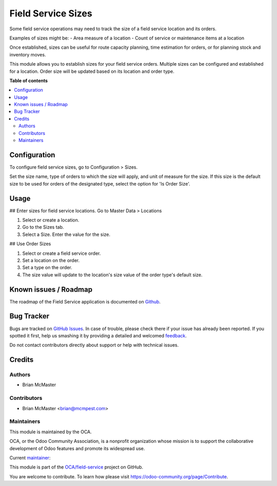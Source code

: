 ===================
Field Service Sizes
===================

.. !!!!!!!!!!!!!!!!!!!!!!!!!!!!!!!!!!!!!!!!!!!!!!!!!!!!
   !! This file is generated by oca-gen-addon-readme !!
   !! changes will be overwritten.                   !!
   !!!!!!!!!!!!!!!!!!!!!!!!!!!!!!!!!!!!!!!!!!!!!!!!!!!!

.. |badge1| image:: https://img.shields.io/badge/maturity-Beta-yellow.png
    :target: https://odoo-community.org/page/development-status
    :alt: Beta
.. |badge2| image:: https://img.shields.io/badge/licence-AGPL--3-blue.png
    :target: http://www.gnu.org/licenses/agpl-3.0-standalone.html
    :alt: License: AGPL-3
.. |badge3| image:: https://img.shields.io/badge/github-OCA%2Ffield--service-lightgray.png?logo=github
    :target: https://github.com/OCA/field-service/tree/14.0/fieldservice_size
    :alt: OCA/field-service
.. |badge4| image:: https://img.shields.io/badge/weblate-Translate%20me-F47D42.png
    :target: https://translation.odoo-community.org/projects/field-service-14-0/field-service-14-0-fieldservice_size
    :alt: Translate me on Weblate
.. |badge5| image:: https://img.shields.io/badge/runbot-Try%20me-875A7B.png
    :target: https://runbot.odoo-community.org/runbot/264/14.0
    :alt: Try me on Runbot

|badge1| |badge2| |badge3| |badge4| |badge5| 

Some field service operations may need to track the size of a field
service location and its orders.

Examples of sizes might be:
- Area measure of a location
- Count of service or maintenance items at a location

Once established, sizes can be useful for route capacity planning,
time estimation for orders, or for planning stock and inventory moves.

This module allows you to establish sizes for your field service orders.
Multiple sizes can be configured and established for a location. Order
size will be updated based on its location and order type.

**Table of contents**

.. contents::
   :local:

Configuration
=============

To configure field service sizes, go to Configuration > Sizes.

Set the size name, type of orders to which the size will apply,
and unit of measure for the size. If this size is the default
size to be used for orders of the designated type, select the
option for 'Is Order Size'.

Usage
=====

## Enter sizes for field service locations.
Go to Master Data > Locations

#. Select or create a location.
#. Go to the Sizes tab.
#. Select a Size. Enter the value for the size.

## Use Order Sizes

#. Select or create a field service order.
#. Set a location on the order.
#. Set a type on the order.
#. The size value will update to the location's size
   value of the order type's default size.

Known issues / Roadmap
======================

The roadmap of the Field Service application is documented on
`Github <https://github.com/OCA/field-service/issues/1>`_.

Bug Tracker
===========

Bugs are tracked on `GitHub Issues <https://github.com/OCA/field-service/issues>`_.
In case of trouble, please check there if your issue has already been reported.
If you spotted it first, help us smashing it by providing a detailed and welcomed
`feedback <https://github.com/OCA/field-service/issues/new?body=module:%20fieldservice_size%0Aversion:%2014.0%0A%0A**Steps%20to%20reproduce**%0A-%20...%0A%0A**Current%20behavior**%0A%0A**Expected%20behavior**>`_.

Do not contact contributors directly about support or help with technical issues.

Credits
=======

Authors
~~~~~~~

* Brian McMaster

Contributors
~~~~~~~~~~~~

* Brian McMaster <brian@mcmpest.com>

Maintainers
~~~~~~~~~~~

This module is maintained by the OCA.

.. image:: https://odoo-community.org/logo.png
   :alt: Odoo Community Association
   :target: https://odoo-community.org

OCA, or the Odoo Community Association, is a nonprofit organization whose
mission is to support the collaborative development of Odoo features and
promote its widespread use.

.. |maintainer-brian10048| image:: https://github.com/brian10048.png?size=40px
    :target: https://github.com/brian10048
    :alt: brian10048

Current `maintainer <https://odoo-community.org/page/maintainer-role>`__:

|maintainer-brian10048| 

This module is part of the `OCA/field-service <https://github.com/OCA/field-service/tree/14.0/fieldservice_size>`_ project on GitHub.

You are welcome to contribute. To learn how please visit https://odoo-community.org/page/Contribute.
